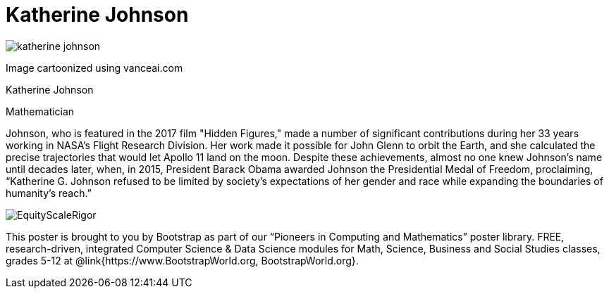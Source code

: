 = Katherine Johnson

++++
<style>
@import url("../../../lib/pioneers.css");
</style>
++++

[.posterImage]
image:../pioneer-imgs/katherine-johnson.png[]

[.credit]
Image cartoonized using vanceai.com

[.name]
Katherine Johnson

[.title]
Mathematician

[.text]
Johnson, who is featured in the 2017 film "Hidden Figures," made a number of significant contributions during her 33 years working in NASA's Flight Research Division. Her work made it possible for John Glenn to orbit the Earth, and she calculated the precise trajectories that would let Apollo 11 land on the moon. Despite these achievements, almost no one knew Johnson's name until decades later, when, in 2015, President Barack Obama awarded Johnson the Presidential Medal of Freedom, proclaiming, “Katherine G. Johnson refused to be limited by society’s expectations of her gender and race while expanding the boundaries of humanity’s reach.”

[.footer]
--
image:../pioneer-imgs/EquityScaleRigor.png[]

This poster is brought to you by Bootstrap as part of our “Pioneers in Computing and Mathematics” poster library. FREE, research-driven, integrated Computer Science & Data Science modules for Math, Science, Business and Social Studies classes, grades 5-12 at @link{https://www.BootstrapWorld.org, BootstrapWorld.org}.
--
